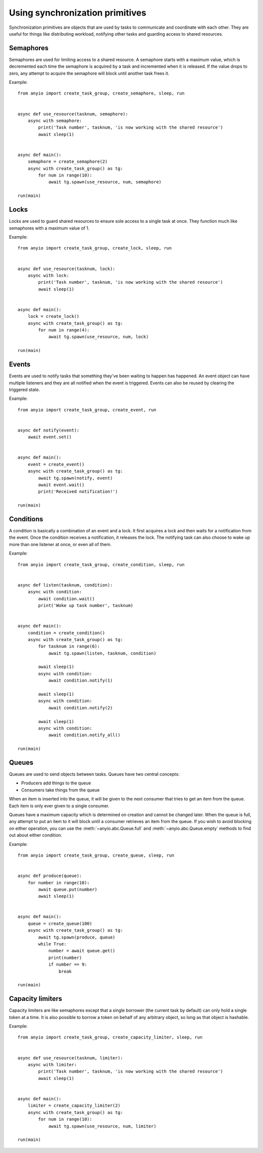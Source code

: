 Using synchronization primitives
================================

Synchronization primitives are objects that are used by tasks to communicate and coordinate with
each other. They are useful for things like distributing workload, notifying other tasks and
guarding access to shared resources.

Semaphores
----------

Semaphores are used for limiting access to a shared resource. A semaphore starts with a maximum
value, which is decremented each time the semaphore is acquired by a task and incremented when it
is released. If the value drops to zero, any attempt to acquire the semaphore will block until
another task frees it.

Example::

    from anyio import create_task_group, create_semaphore, sleep, run


    async def use_resource(tasknum, semaphore):
        async with semaphore:
            print('Task number', tasknum, 'is now working with the shared resource')
            await sleep(1)


    async def main():
        semaphore = create_semaphore(2)
        async with create_task_group() as tg:
            for num in range(10):
                await tg.spawn(use_resource, num, semaphore)

    run(main)

Locks
-----

Locks are used to guard shared resources to ensure sole access to a single task at once.
They function much like semaphores with a maximum value of 1.

Example::

    from anyio import create_task_group, create_lock, sleep, run


    async def use_resource(tasknum, lock):
        async with lock:
            print('Task number', tasknum, 'is now working with the shared resource')
            await sleep(1)


    async def main():
        lock = create_lock()
        async with create_task_group() as tg:
            for num in range(4):
                await tg.spawn(use_resource, num, lock)

    run(main)

Events
------

Events are used to notify tasks that something they've been waiting to happen has happened.
An event object can have multiple listeners and they are all notified when the event is triggered.
Events can also be reused by clearing the triggered state.

Example::

    from anyio import create_task_group, create_event, run


    async def notify(event):
        await event.set()


    async def main():
        event = create_event()
        async with create_task_group() as tg:
            await tg.spawn(notify, event)
            await event.wait()
            print('Received notification!')

    run(main)

Conditions
----------

A condition is basically a combination of an event and a lock. It first acquires a lock and then
waits for a notification from the event. Once the condition receives a notification, it releases
the lock. The notifying task can also choose to wake up more than one listener at once, or even
all of them.

Example::

    from anyio import create_task_group, create_condition, sleep, run


    async def listen(tasknum, condition):
        async with condition:
            await condition.wait()
            print('Woke up task number', tasknum)


    async def main():
        condition = create_condition()
        async with create_task_group() as tg:
            for tasknum in range(6):
                await tg.spawn(listen, tasknum, condition)

            await sleep(1)
            async with condition:
                await condition.notify(1)

            await sleep(1)
            async with condition:
                await condition.notify(2)

            await sleep(1)
            async with condition:
                await condition.notify_all()

    run(main)

Queues
------

Queues are used to send objects between tasks. Queues have two central concepts:

* Producers add things to the queue
* Consumers take things from the queue

When an item is inserted into the queue, it will be given to the next consumer that tries to get
an item from the queue. Each item is only ever given to a single consumer.

Queues have a maximum capacity which is determined on creation and cannot be changed later.
When the queue is full, any attempt to put an item to it will block until a consumer retrieves an
item from the queue. If you wish to avoid blocking on either operation, you can use the
:meth:`~anyio.abc.Queue.full` and :meth:`~anyio.abc.Queue.empty` methods to find out about either
condition.

Example::

    from anyio import create_task_group, create_queue, sleep, run


    async def produce(queue):
        for number in range(10):
            await queue.put(number)
            await sleep(1)


    async def main():
        queue = create_queue(100)
        async with create_task_group() as tg:
            await tg.spawn(produce, queue)
            while True:
                number = await queue.get()
                print(number)
                if number == 9:
                    break

    run(main)

Capacity limiters
-----------------

Capacity limiters are like semaphores except that a single borrower (the current task by default)
can only hold a single token at a time. It is also possible to borrow a token on behalf of any
arbitrary object, so long as that object is hashable.

Example::

    from anyio import create_task_group, create_capacity_limiter, sleep, run


    async def use_resource(tasknum, limiter):
        async with limiter:
            print('Task number', tasknum, 'is now working with the shared resource')
            await sleep(1)


    async def main():
        limiter = create_capacity_limiter(2)
        async with create_task_group() as tg:
            for num in range(10):
                await tg.spawn(use_resource, num, limiter)

    run(main)
